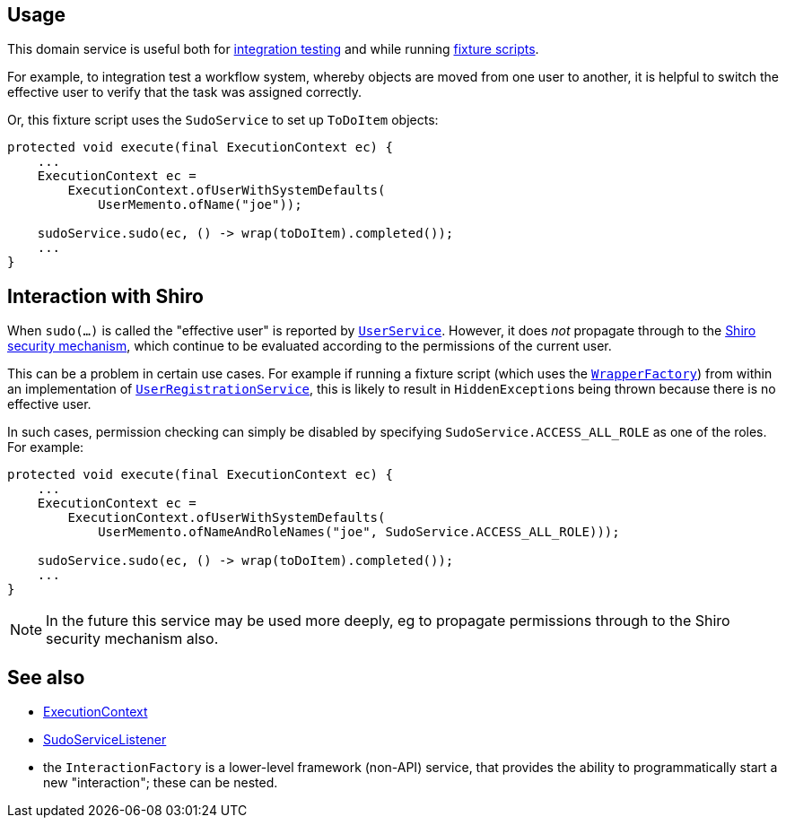 
:Notice: Licensed to the Apache Software Foundation (ASF) under one or more contributor license agreements. See the NOTICE file distributed with this work for additional information regarding copyright ownership. The ASF licenses this file to you under the Apache License, Version 2.0 (the "License"); you may not use this file except in compliance with the License. You may obtain a copy of the License at. http://www.apache.org/licenses/LICENSE-2.0 . Unless required by applicable law or agreed to in writing, software distributed under the License is distributed on an "AS IS" BASIS, WITHOUT WARRANTIES OR  CONDITIONS OF ANY KIND, either express or implied. See the License for the specific language governing permissions and limitations under the License.



== Usage

This domain service is useful both for xref:testing:integtestsupport:about.adoc[integration testing] and while running xref:fixtures:ROOT:about.adoc[fixture scripts].

For example, to integration test a workflow system, whereby objects are moved from one user to another, it is helpful to switch the effective user to verify that the task was assigned correctly.

Or, this fixture script uses the `SudoService` to set up `ToDoItem` objects:

[source,java]
----
protected void execute(final ExecutionContext ec) {
    ...
    ExecutionContext ec =
        ExecutionContext.ofUserWithSystemDefaults(
            UserMemento.ofName("joe"));

    sudoService.sudo(ec, () -> wrap(toDoItem).completed());
    ...
}
----


== Interaction with Shiro

When `sudo(...)` is called the "effective user" is reported by  xref:refguide:applib-svc:UserService.adoc[`UserService`].
However, it does _not_ propagate through to the xref:security:ROOT:about.adoc[Shiro security mechanism], which continue to be evaluated according to the permissions of the current user.

This can be a problem in certain use cases.
For example if running a fixture script (which uses the xref:refguide:applib-svc:WrapperFactory.adoc[`WrapperFactory`]) from within an implementation of xref:refguide:applib-svc:UserRegistrationService.adoc[`UserRegistrationService`], this is likely to result in ``HiddenException``s being thrown because there is no effective user.

In such cases, permission checking can simply be disabled by specifying `SudoService.ACCESS_ALL_ROLE` as one of the roles.
For example:

[source,java]
----
protected void execute(final ExecutionContext ec) {
    ...
    ExecutionContext ec =
        ExecutionContext.ofUserWithSystemDefaults(
            UserMemento.ofNameAndRoleNames("joe", SudoService.ACCESS_ALL_ROLE)));

    sudoService.sudo(ec, () -> wrap(toDoItem).completed());
    ...
}
----

[NOTE]
====
In the future this service may be used more deeply, eg to propagate permissions through to the Shiro security mechanism also.
====





== See also

* xref:system:generated:index/applib/services/iactn/ExecutionContext.adoc[ExecutionContext]

* xref:system:generated:index/applib/services/sudo/SudoServiceListener.adoc[SudoServiceListener]

* the `InteractionFactory` is a lower-level framework (non-API) service, that provides the ability to programmatically start a new "interaction"; these can be nested.


